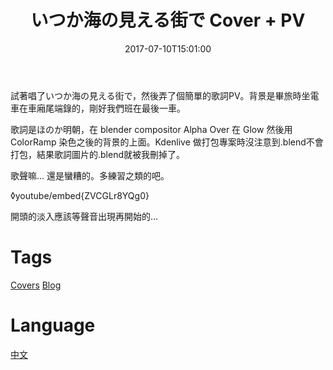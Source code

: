 #+title: いつか海の見える街で Cover + PV
#+date: 2017-07-10T15:01:00

試著唱了いつか海の見える街で，然後弄了個簡單的歌詞PV。背景是畢旅時坐電車在車廂尾端錄的，剛好我們班在最後一車。

歌詞是ほのか明朝，在 blender compositor Alpha Over 在 Glow 然後用 ColorRamp 染色之後的背景的上面。Kdenlive 做打包專案時沒注意到.blend不會打包，結果歌詞圖片的.blend就被我刪掉了。

歌聲嘛... 還是蠻糟的。多練習之類的吧。

◊youtube/embed{ZVCGLr8YQg0}

開頭的淡入應該等聲音出現再開始的...

* Tags
[[file:covers.org][Covers]]
[[file:blog.org][Blog]]
* Language
[[file:language-mandarin.org][中文]]
